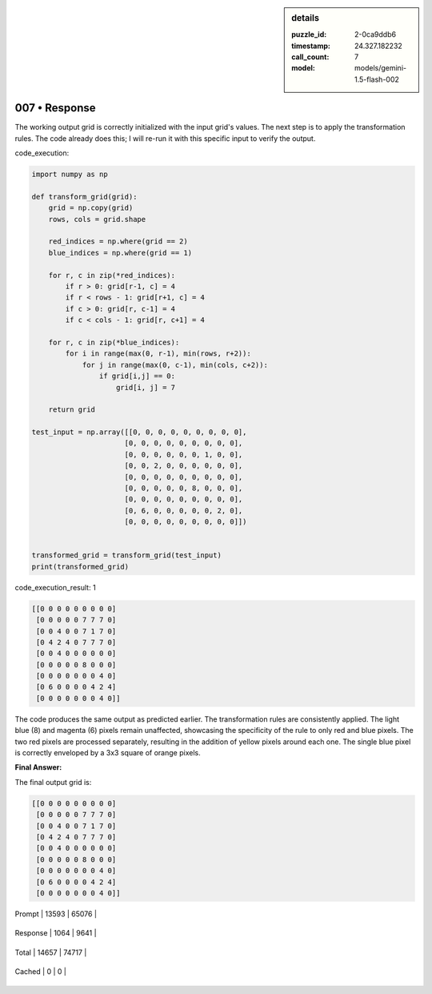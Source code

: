 .. sidebar:: details

   :puzzle_id: 2-0ca9ddb6
   :timestamp: 24.327.182232
   :call_count: 7
   
   :model: models/gemini-1.5-flash-002
   

==============
007 • Response
==============


    

The working output grid is correctly initialized with the input grid's values.  The next step is to apply the transformation rules.  The code already does this; I will re-run it with this specific input to verify the output.

code_execution:

.. code-block:: python

   import numpy as np

   def transform_grid(grid):
       grid = np.copy(grid)
       rows, cols = grid.shape

       red_indices = np.where(grid == 2)
       blue_indices = np.where(grid == 1)

       for r, c in zip(*red_indices):
           if r > 0: grid[r-1, c] = 4
           if r < rows - 1: grid[r+1, c] = 4
           if c > 0: grid[r, c-1] = 4
           if c < cols - 1: grid[r, c+1] = 4

       for r, c in zip(*blue_indices):
           for i in range(max(0, r-1), min(rows, r+2)):
               for j in range(max(0, c-1), min(cols, c+2)):
                   if grid[i,j] == 0:
                       grid[i, j] = 7

       return grid

   test_input = np.array([[0, 0, 0, 0, 0, 0, 0, 0, 0],
                         [0, 0, 0, 0, 0, 0, 0, 0, 0],
                         [0, 0, 0, 0, 0, 0, 1, 0, 0],
                         [0, 0, 2, 0, 0, 0, 0, 0, 0],
                         [0, 0, 0, 0, 0, 0, 0, 0, 0],
                         [0, 0, 0, 0, 0, 8, 0, 0, 0],
                         [0, 0, 0, 0, 0, 0, 0, 0, 0],
                         [0, 6, 0, 0, 0, 0, 0, 2, 0],
                         [0, 0, 0, 0, 0, 0, 0, 0, 0]])


   transformed_grid = transform_grid(test_input)
   print(transformed_grid)

code_execution_result: 1

.. code-block::

   [[0 0 0 0 0 0 0 0 0]
    [0 0 0 0 0 7 7 7 0]
    [0 0 4 0 0 7 1 7 0]
    [0 4 2 4 0 7 7 7 0]
    [0 0 4 0 0 0 0 0 0]
    [0 0 0 0 0 8 0 0 0]
    [0 0 0 0 0 0 0 4 0]
    [0 6 0 0 0 0 4 2 4]
    [0 0 0 0 0 0 0 4 0]]

The code produces the same output as predicted earlier.  The transformation rules are consistently applied.  The light blue (8) and magenta (6) pixels remain unaffected, showcasing the specificity of the rule to only red and blue pixels.  The two red pixels are processed separately, resulting in the addition of yellow pixels around each one.  The single blue pixel is correctly enveloped by a 3x3 square of orange pixels.

**Final Answer:**

The final output grid is:

.. code-block::

   [[0 0 0 0 0 0 0 0 0]
    [0 0 0 0 0 7 7 7 0]
    [0 0 4 0 0 7 1 7 0]
    [0 4 2 4 0 7 7 7 0]
    [0 0 4 0 0 0 0 0 0]
    [0 0 0 0 0 8 0 0 0]
    [0 0 0 0 0 0 0 4 0]
    [0 6 0 0 0 0 4 2 4]
    [0 0 0 0 0 0 0 4 0]]


    




+----------------+--------------+
| Timing         |      Seconds |
+================+==============+
| Response Time  | 8.204 |
+----------------+--------------+
| Total Elapsed  | 87.24 |
+----------------+--------------+




+----------------+--------------+-------------+
| Token Type     | Current Call |  Total Used |
+================+==============+=============+

| Prompt | 13593 | 65076 |
+----------------+--------------+-------------+

| Response | 1064 | 9641 |
+----------------+--------------+-------------+

| Total | 14657 | 74717 |
+----------------+--------------+-------------+

| Cached | 0 | 0 |
+----------------+--------------+-------------+


